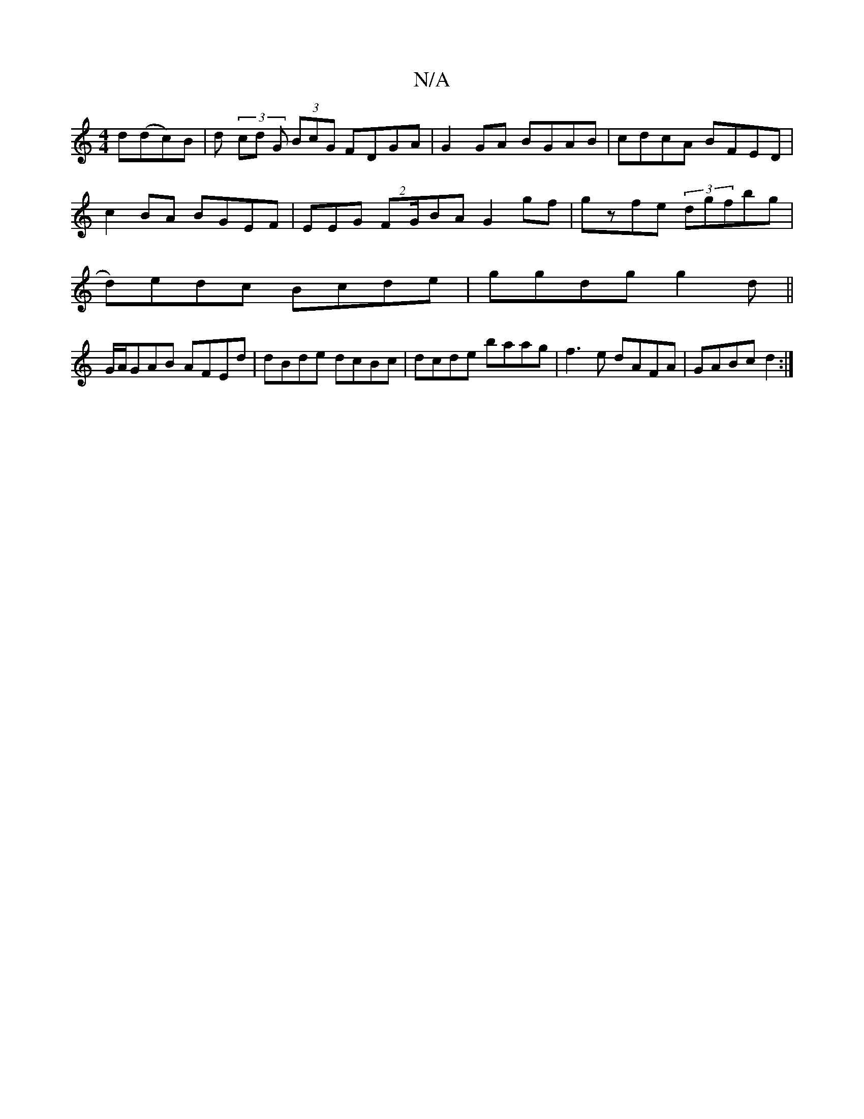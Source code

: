 X:1
T:N/A
M:4/4
R:N/A
K:Cmajor
 d(dc)B|d (3/cd G (3BcG FDGA | G2GA BGAB | cdcA BFED |
c2BA BGEF | EEG(2 FG/}BA G2 gf|gzfe (3dgfbg |
d)edc Bcde|ggdg g2d(||
G/A/GAB AFEd|dBde dcBc|dcde baag|f3e dAFA|GABc d2:|

|: G | F2AG A4 | D2 G2 